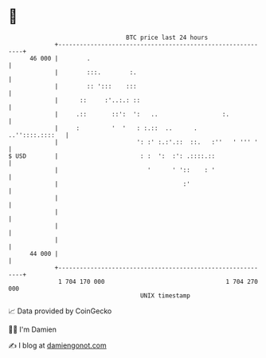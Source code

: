 * 👋

#+begin_example
                                    BTC price last 24 hours                    
                +------------------------------------------------------------+ 
         46 000 |        .                                                   | 
                |        :::.        :.                                      | 
                |        :: ':::    :::                                      | 
                |      ::     :'..:.: ::                                     | 
                |     .::       ::':  ':   ..                  :.            | 
                |     :         '  '   : :.::  ..      .     ..''::::.::::   | 
                |                      ': :' :.:'.::  ::.   :''   ' ''' '    | 
   $ USD        |                       : :  ':  :': .::::.::                | 
                |                         '      ' '::    : '                | 
                |                                   :'                       | 
                |                                                            | 
                |                                                            | 
                |                                                            | 
                |                                                            | 
         44 000 |                                                            | 
                +------------------------------------------------------------+ 
                 1 704 170 000                                  1 704 270 000  
                                        UNIX timestamp                         
#+end_example
📈 Data provided by CoinGecko

🧑‍💻 I'm Damien

✍️ I blog at [[https://www.damiengonot.com][damiengonot.com]]

